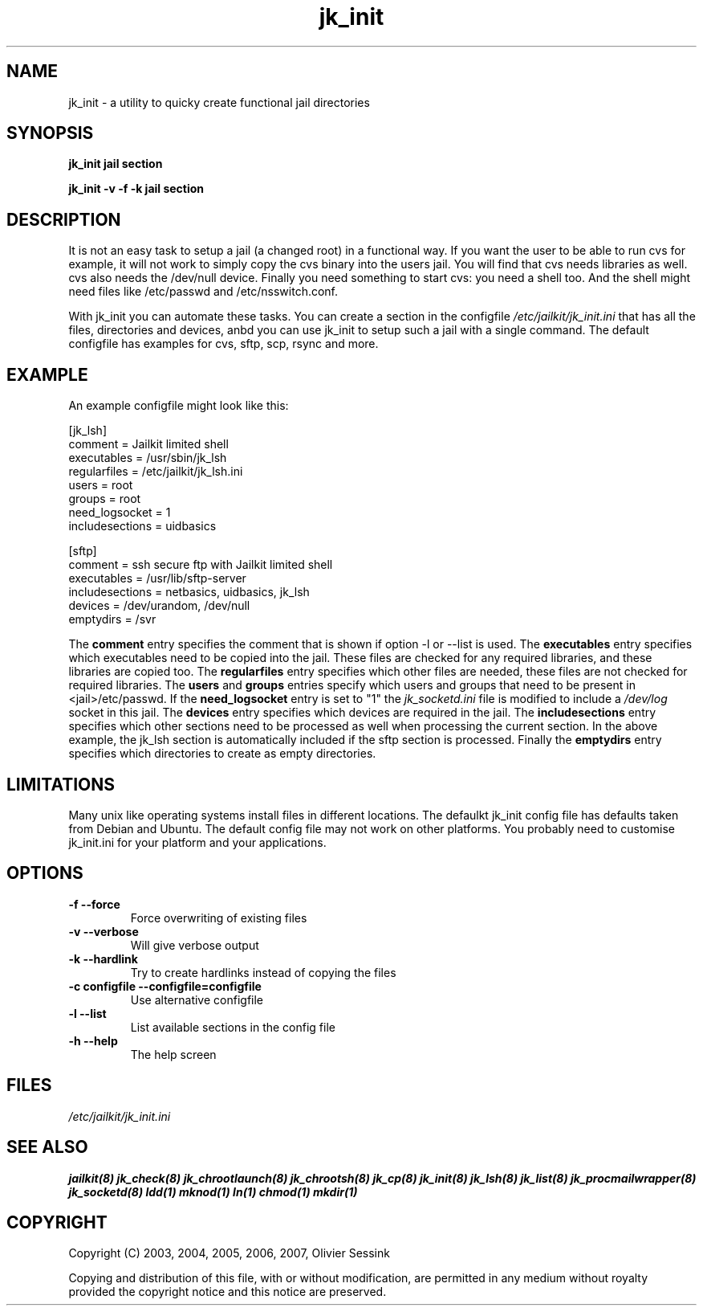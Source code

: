 .TH jk_init 8 20-03-2007 JAILKIT jk_init

.SH NAME
jk_init \- a utility to quicky create functional jail directories

.SH SYNOPSIS

.B jk_init jail section

.B jk_init -v -f -k jail section

.SH DESCRIPTION

It is not an easy task to setup a jail (a changed root) in a functional way. If you want the user to be able to run cvs for example, it will not work to simply copy the cvs binary into the users jail. You will find that cvs needs libraries as well. cvs also needs the /dev/null device. Finally you need something to start cvs: you need a shell too. And the shell might need files like /etc/passwd and /etc/nsswitch.conf.

With jk_init you can automate these tasks. You can create a section in the configfile 
.I /etc/jailkit/jk_init.ini
that has all the files, directories and devices, anbd you can use jk_init to setup such a jail with a single command. The default configfile has examples for cvs, sftp, scp, rsync and more. 

.SH EXAMPLE
An example configfile might look like this:

.nf
.sp
[jk_lsh]
comment = Jailkit limited shell
executables = /usr/sbin/jk_lsh
regularfiles = /etc/jailkit/jk_lsh.ini
users = root
groups = root
need_logsocket = 1
includesections = uidbasics

[sftp]
comment = ssh secure ftp with Jailkit limited shell
executables = /usr/lib/sftp-server
includesections = netbasics, uidbasics, jk_lsh
devices = /dev/urandom, /dev/null
emptydirs = /svr
.fi

The 
.B comment
entry specifies the comment that is shown if option -l or --list is used. The 
.B executables
entry specifies which executables need to be copied into the jail. These files are checked for any required libraries, and these libraries are copied too. The
.B regularfiles
entry specifies which other files are needed, these files are not checked for required libraries. The
.B users
and
.B groups
entries specify which users and groups that need to be present in <jail>/etc/passwd. If the 
.B need_logsocket
entry is set to "1" the 
.I jk_socketd.ini
file is modified to include a 
.I /dev/log
socket in this jail. The
.B devices
entry specifies which devices are required in the jail. The
.B includesections
entry specifies which other sections need to be processed as well when processing the current section. In the above example, the jk_lsh section is automatically included if the sftp section is processed. Finally the
.B emptydirs
entry specifies which directories to create as empty directories.
 

.SH LIMITATIONS

Many unix like operating systems install files in different locations. The defaulkt jk_init config file has defaults taken from Debian and Ubuntu. The default config file may not work on other platforms. You probably need to customise jk_init.ini for your platform and your applications.

.SH OPTIONS

.TP
.BR \-f\ \-\-force
Force overwriting of existing files
.TP
.BR \-v\ \-\-verbose
Will give verbose output
.TP
.BR \-k\ \-\-hardlink
Try to create hardlinks instead of copying the files
.TP
.BR \-c\ configfile\ \-\-configfile=configfile
Use alternative configfile
.TP
.BR \-l\ \-\-list 
List available sections in the config file
.TP
.BR \-h\ \-\-help
The help screen

.SH FILES
.I /etc/jailkit/jk_init.ini

.SH "SEE ALSO"

.BR jailkit(8)
.BR jk_check(8)
.BR jk_chrootlaunch(8)
.BR jk_chrootsh(8)
.BR jk_cp(8)
.BR jk_init(8)
.BR jk_lsh(8)
.BR jk_list(8)
.BR jk_procmailwrapper(8)
.BR jk_socketd(8)
.BR ldd(1)
.BR mknod(1)
.BR ln(1)
.BR chmod(1)
.BR mkdir(1)

.SH COPYRIGHT

Copyright (C) 2003, 2004, 2005, 2006, 2007, Olivier Sessink

Copying and distribution of this file, with or without modification,
are permitted in any medium without royalty provided the copyright
notice and this notice are preserved.
